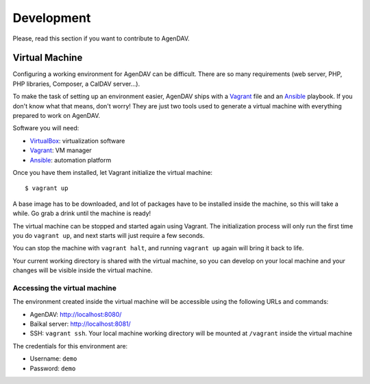 Development
===========

Please, read this section if you want to contribute to AgenDAV.

Virtual Machine
---------------

Configuring a working environment for AgenDAV can be difficult. There are so
many requirements (web server, PHP, PHP libraries, Composer, a CalDAV server...).

To make the task of setting up an environment easier, AgenDAV ships with a
`Vagrant <https://www.vagrantup.com/>`_ file and an `Ansible
<http://www.ansible.com/home>`_ playbook. If you don't know what that means,
don't worry! They are just two tools used to generate a virtual machine with
everything prepared to work on AgenDAV.

Software you will need:

* `VirtualBox <https://www.virtualbox.org/wiki/Downloads>`_: virtualization software
* `Vagrant <https://docs.vagrantup.com/v2/installation/>`_: VM manager
* `Ansible <http://docs.ansible.com/intro_installation.html>`_: automation platform

Once you have them installed, let Vagrant initialize the virtual machine::

   $ vagrant up

A base image has to be downloaded, and lot of packages have to be installed
inside the machine, so this will take a while. Go grab a drink until the machine
is ready!

The virtual machine can be stopped and started again using Vagrant. The
initialization process will only run the first time you do ``vagrant up``, and
next starts will just require a few seconds.

You can stop the machine with ``vagrant halt``, and running ``vagrant up`` again
will bring it back to life.

Your current working directory is shared with the virtual machine, so you can
develop on your local machine and your changes will be visible inside the
virtual machine.


Accessing the virtual machine
*****************************

The environment created inside the virtual machine will be accessible using the
following URLs and commands:

* AgenDAV: http://localhost:8080/
* Baïkal server: http://localhost:8081/
* SSH: ``vagrant ssh``. Your local machine working directory will be mounted at
  ``/vagrant`` inside the virtual machine

The credentials for this environment are:

* Username: ``demo``
* Password: ``demo``
